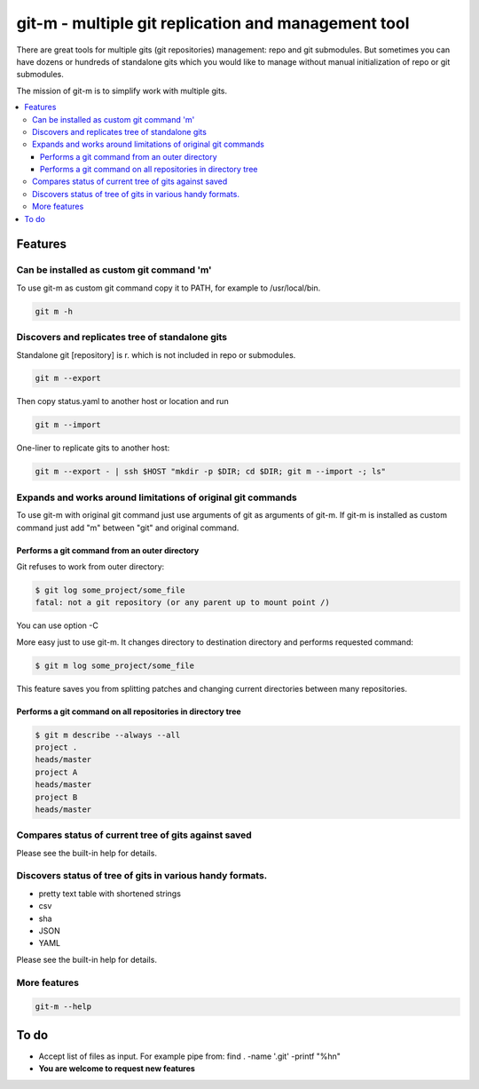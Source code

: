 git-m - multiple git replication and management tool
=====

There are great tools for multiple gits (git repositories) management: repo and git submodules.
But sometimes you can have dozens or hundreds of standalone gits which you would like to manage without
manual initialization of repo or git submodules.

The mission of git-m is to simplify work with multiple gits.

.. contents::
   :local:

Features
****

Can be installed as custom git command 'm'
----

To use git-m as custom git command copy it to PATH, for example to /usr/local/bin.

.. code-block::

    git m -h

Discovers and replicates tree of standalone gits
----

Standalone git [repository] is r. which is not included in repo or submodules.

.. code-block::

    git m --export

Then copy status.yaml to another host or location and run

.. code-block::

    git m --import

One-liner to replicate gits to another host:

.. code-block::

    git m --export - | ssh $HOST "mkdir -p $DIR; cd $DIR; git m --import -; ls"

Expands and works around limitations of original git commands
----

To use git-m with original git command just use arguments of git as arguments of git-m.
If git-m is installed as custom command just add "m" between "git" and original command.

Performs a git command from an outer directory
~~~~

Git refuses to work from outer directory:

.. code-block::

    $ git log some_project/some_file
    fatal: not a git repository (or any parent up to mount point /)

You can use option -C

.. code-block::
    $ git -C some_project log some_file

More easy just to use git-m. It changes directory to destination directory and performs requested command:

.. code-block::

    $ git m log some_project/some_file

This feature saves you from splitting patches and changing current directories between many repositories.

Performs a git command on all repositories in directory tree
~~~~

.. code-block::

    $ git m describe --always --all
    project .
    heads/master
    project A
    heads/master
    project B
    heads/master

Compares status of current tree of gits against saved
----

Please see the built-in help for details.

Discovers status of tree of gits in various handy formats.
----

- pretty text table with shortened strings
- csv
- sha
- JSON
- YAML

Please see the built-in help for details.

More features
----

.. code-block::

  git-m --help

To do
****

* Accept list of files as input. For example pipe from: find . -name '.git' -printf "%h\n"
* **You are welcome to request new features**
